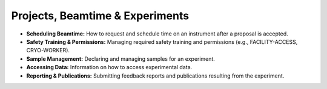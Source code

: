 
Projects, Beamtime & Experiments
================================

* **Scheduling Beamtime:** How to request and schedule time on an instrument after a proposal is accepted.
* **Safety Training & Permissions:** Managing required safety training and permissions (e.g., FACILITY-ACCESS, CRYO-WORKER).
* **Sample Management:** Declaring and managing samples for an experiment.
* **Accessing Data:** Information on how to access experimental data.
* **Reporting & Publications:** Submitting feedback reports and publications resulting from the experiment.
